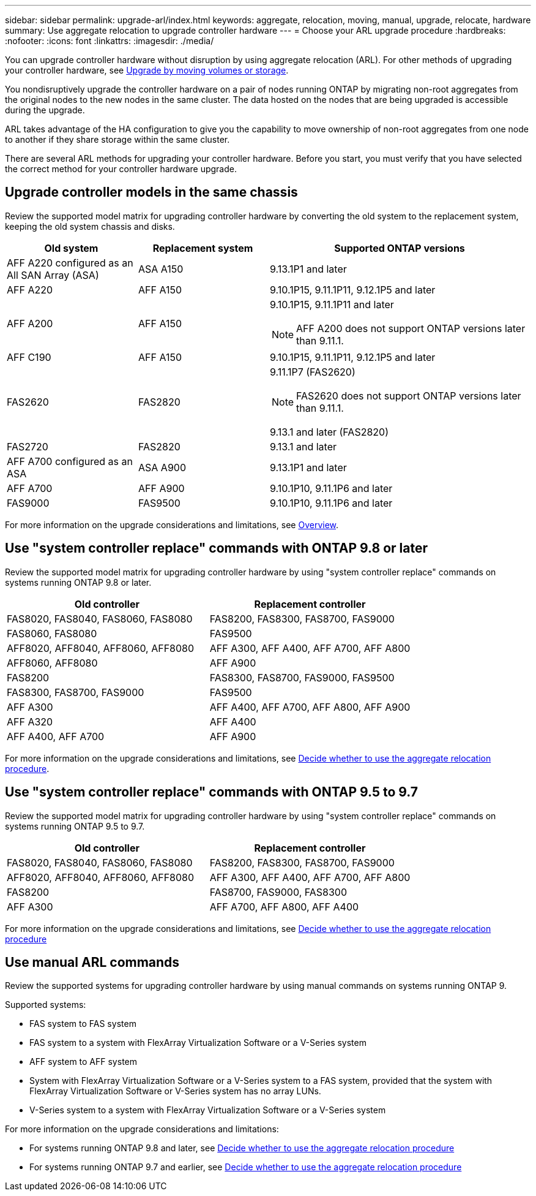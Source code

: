 ---
sidebar: sidebar
permalink: upgrade-arl/index.html
keywords:  aggregate, relocation, moving, manual, upgrade, relocate, hardware
summary: Use aggregate relocation to upgrade controller hardware
---
= Choose your ARL upgrade procedure
:hardbreaks:
:nofooter:
:icons: font
:linkattrs:
:imagesdir: ./media/

[.lead]
You can upgrade controller hardware without disruption by using aggregate relocation (ARL). For other methods of upgrading your controller hardware, see link:../upgrade/upgrade-decide-to-use-this-guide.html[Upgrade by moving volumes or storage].

You nondisruptively upgrade the controller hardware on a pair of nodes running ONTAP by migrating non-root aggregates from the original nodes to the new nodes in the same cluster. The data hosted on the nodes that are being upgraded is accessible during the upgrade.

ARL takes advantage of the HA configuration to give you the capability to move ownership of non-root aggregates from one node to another if they share storage within the same cluster.

There are several ARL methods for upgrading your controller hardware. Before you start, you must verify that you have selected the correct method for your controller hardware upgrade. 

== Upgrade controller models in the same chassis
Review the supported model matrix for upgrading controller hardware by converting the old system to the replacement system, keeping the old system chassis and disks.

[cols=3*,options="header",cols="20,20,40"]
|===
|Old system |Replacement system |Supported ONTAP versions

|AFF A220 configured as an All SAN Array (ASA) 
|ASA A150
|9.13.1P1 and later
|AFF A220
|AFF A150
|9.10.1P15, 9.11.1P11, 9.12.1P5 and later
|AFF A200
|AFF A150
a|9.10.1P15, 9.11.1P11 and later 

NOTE: AFF A200 does not support ONTAP versions later than 9.11.1.
|AFF C190
|AFF A150
|9.10.1P15, 9.11.1P11, 9.12.1P5 and later 

|FAS2620 
|FAS2820
a|9.11.1P7 (FAS2620)

NOTE: FAS2620 does not support ONTAP versions later than 9.11.1.

9.13.1 and later (FAS2820)
|FAS2720 |FAS2820	
|9.13.1 and later
|AFF A700 configured as an ASA 
|ASA A900
|9.13.1P1 and later
|AFF A700 
|AFF A900
|9.10.1P10, 9.11.1P6 and later
|FAS9000 |FAS9500
|9.10.1P10, 9.11.1P6 and later
|===

For more information on the upgrade considerations and limitations, see link:../upgrade-arl-auto-affa900/index.html[Overview].

== Use "system controller replace" commands with ONTAP 9.8 or later

Review the supported model matrix for upgrading controller hardware by using "system controller replace" commands on systems running ONTAP 9.8 or later.

|===
|Old controller |Replacement controller

|FAS8020, FAS8040, FAS8060, FAS8080
|FAS8200, FAS8300, FAS8700, FAS9000

|FAS8060, FAS8080
|FAS9500

|AFF8020, AFF8040, AFF8060, AFF8080
|AFF A300, AFF A400, AFF A700, AFF A800

|AFF8060, AFF8080
|AFF A900

|FAS8200
|FAS8300, FAS8700, FAS9000, FAS9500

|FAS8300, FAS8700, FAS9000
|FAS9500

|AFF A300
|AFF A400, AFF A700, AFF A800, AFF A900

|AFF A320
|AFF A400

|AFF A400, AFF A700
|AFF A900
|===

For more information on the upgrade considerations and limitations, see link:../upgrade-arl-auto-app/decide_to_use_the_aggregate_relocation_guide.html[Decide whether to use the aggregate relocation procedure].

== Use "system controller replace" commands with ONTAP 9.5 to 9.7

Review the supported model matrix for upgrading controller hardware by using "system controller replace" commands on systems running ONTAP 9.5 to 9.7.

[cols="50,50"]
|===
|Old controller |Replacement controller

|FAS8020, FAS8040, FAS8060, FAS8080
|FAS8200, FAS8300, FAS8700, FAS9000
|AFF8020, AFF8040, AFF8060, AFF8080
|AFF A300, AFF A400, AFF A700, AFF A800
|FAS8200
|FAS8700, FAS9000, FAS8300
|AFF A300
|AFF A700, AFF A800, AFF A400
|===

For more information on the upgrade considerations and limitations, see link:../upgrade-arl-auto/decide_to_use_the_aggregate_relocation_guide.html[Decide whether to use the aggregate relocation procedure]

== Use manual ARL commands

Review the supported systems for upgrading controller hardware by using manual commands on systems running ONTAP 9.

Supported systems:

* FAS system to FAS system
* FAS system to a system with FlexArray Virtualization Software or a V-Series system
* AFF system to AFF system
* System with FlexArray Virtualization Software or a V-Series system to a FAS system, provided that the system with FlexArray Virtualization Software or V-Series system has no array LUNs.
* V-Series system to a system with FlexArray Virtualization Software or a V-Series system

For more information on the upgrade considerations and limitations:

* For systems running ONTAP 9.8 and later, see link:../upgrade-arl-manual-app/decide_to_use_arl_guide.html[Decide whether to use the aggregate relocation procedure]
* For systems running ONTAP 9.7 and earlier, see link:../upgrade-arl-manual/decide_to_use_arl_guide.html[Decide whether to use the aggregate relocation procedure] 
 
// 2023 SEP 6, AFFFASDOC-78
// 24 FEB 2021:  formatted from CMS
